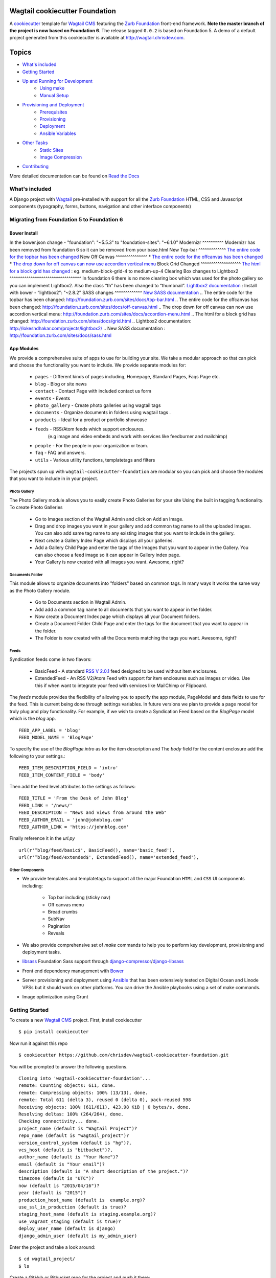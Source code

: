 Wagtail cookiecutter Foundation
================================

.. image:: https://travis-ci.org/chrisdev/wagtail-cookiecutter-foundation.svg?branch=master
   :target: http://travis-ci.org/chrisdev/wagtail-cookiecutter-foundation

A cookiecutter_ template for `Wagtail CMS`_ featuring the `Zurb Foundation`_ 
front-end framework. **Note the master branch of the project is now based on Foundation 6**.
The release tagged ``0.0.2`` is based on Foundation 5.  
A demo of a default project generated from this cookiecutter is available at http://wagtail.chrisdev.com.


.. figure:: http://i.imgur.com/vNRQDGj.gif
   :alt: Wagtail Cookiecutter Foundation


Topics
======

- `What's included`_
- `Getting Started`_
- `Up and Running for Development`_
    - `Using make`_
    - `Manual Setup`_
- `Provisioning and Deployment`_
    - `Prerequisites`_
    - `Provisioning`_
    - `Deployment`_
    - `Ansible Variables`_
-  `Other Tasks`_
    - `Static Sites`_
    - `Image Compression`_
-  `Contributing`_

More detailed documentation can be found on `Read the Docs`_ 

What's included
----------------
A Django project with Wagtail_ pre-installed with support for all the
`Zurb Foundation`_ HTML, CSS and Javascript components (typography, forms, buttons,
navigation and other interface components)

.. _cookiecutter: https://github.com/audreyr/cookiecutter
.. _`Wagtail CMS`: https://wagtail.io
.. _`Zurb Foundation`: https://foundation.zurb.com
.. _`Read the Docs`: http://wagtail-cookiecutter-foundation.readthedocs.org/en/latest/ 

Migrating from Foundation 5 to Foundation 6
-------------------------------------------
Bower Install
^^^^^^^^^^^^^^
In the bower.json change - "foundation": "~5.5.3"  to "foundation-sites": "~6.1.0"
Modernizr
^^^^^^^^^^
Modernizr has been removed from foundation 6 so it can be removed from your base.html
New Top-bar
^^^^^^^^^^^^^
`The entire code for the topbar has been changed`_
New Off Canvas
^^^^^^^^^^^^^^^
* `The entire code for the offcanvas has been changed`_
* `The drop down for off canvas can now use accordion vertical menu`_
Block Grid Changed
^^^^^^^^^^^^^^^^^^^
`The html for a block grid has changed`_ : eg. medium-block-grid-4 to medium-up-4
Clearing Box changes to Lightbox2
^^^^^^^^^^^^^^^^^^^^^^^^^^^^^^^^^^
In foundation 6 there is no more clearing box which was used for the photo gallery so you can implement Lightbox2. Also the class “th” has been changed to “thumbnail”.
`Lightbox2 documentation`_ : Install with bower - “lightbox2": "~2.8.2"
SASS changes
^^^^^^^^^^^^^
`New SASS documentation`_
.. _`The entire code for the topbar has been changed`: http://foundation.zurb.com/sites/docs/top-bar.html
.. _`The entire code for the offcanvas has been changed`: http://foundation.zurb.com/sites/docs/off-canvas.html
.. _`The drop down for off canvas can now use accordion vertical menu`: http://foundation.zurb.com/sites/docs/accordion-menu.html
.. _`The html for a block grid has changed`: http://foundation.zurb.com/sites/docs/grid.html
.. _`Lightbox2 documentation`: http://lokeshdhakar.com/projects/lightbox2/
.. _`New SASS documentation` : http://foundation.zurb.com/sites/docs/sass.html

App Modules
^^^^^^^^^^^^
We provide a comprehensive suite of apps to use for building your site.
We take  a modular approach so that can pick and choose the functionality you
want to include. We provide separate modules for:

    - ``pages`` - Different kinds of pages including, Homepage, Standard Pages, Faqs Page etc.
    - ``blog`` - Blog or site news
    - ``contact`` - Contact Page with included contact us form 
    - ``events`` - Events
    - ``photo_gallery`` - Create photo galleries using wagtail tags
    - ``documents`` - Organize documents in folders using wagtail tags .
    - ``products`` - Ideal for a product or portfolio showcase
    - ``feeds`` - RSS/Atom feeds which support enclosures. 
        (e.g image and video embeds and work with services like feedburner and mailchimp)
    - ``people`` - For the people in your organization or team. 
    - ``faq`` - FAQ and answers.
    - ``utils`` - Various utility functions, templatetags and filters

The projects spun up with ``wagtail-cookiecutter-foundation`` are modular  
so you can pick and choose the modules that you want to include in  in your project.

Photo Gallery
""""""""""""""
The Photo Gallery module allows you to easily create Photo Galleries for your site
Using the built in tagging functionality.  To create Photo Galleries  

    * Go to Images section of the Wagtail Admin and click on Add an Image.

    * Drag and drop images you want in your gallery and add common tag 
      name to all the uploaded Images.  You can also add same tag name 
      to any existing images that you want to include in the gallery.

    * Next create a Gallery Index Page which displays all your galleries.

    * Add a Gallery Child Page and enter the tags of the Images that you want
      to appear in the Gallery. You can also choose a feed image so it can appear
      in Gallery index page.

    * Your Gallery is now created with all images you want. Awesome, right?

Documents Folder 
""""""""""""""""""
This module allows to organize documents into "folders" based on common tags.  
In many ways It works the same way as the Photo Gallery module. 

    * Go to Documents section in Wagtail Admin.

    * Add add a common tag name to all documents that you want to appear in the folder. 

    * Now create a Document Index page which displays all your Document folders.

    * Create a Document Folder Child Page and enter the tags for the document that you
      want to appear in the folder. 

    * The Folder is now created with all the Documents matching the tags you want.
      Awesome, right?

.. _Wagtail: https://wagtail.io
.. _`Wagtail Demo Project`: https://github.com/torchbox/wagtaildemo

Feeds 
"""""""
Syndication feeds come in two flavors:

 - BasicFeed -  A standard `RSS V 2.0.1`_ feed designed to be used without 
   item enclosures.

 - ExtendedFeed - An RSS V2/Atom Feed with support for item  
   enclosures such as images or video. Use this if when want to integrate your
   feed with services like MailChimp or Flipboard.

The `feeds`  module provides the flexibility of allowing you to specify the app
module, PageModel and data fields to use for the feed. This is current being
done through settings variables. In future versions we plan to provide a page
model for truly plug and play functionality. For example, if we wish to create
a Syndication Feed based on the `BlogPage` model which is the `blog` app.  ::

    FEED_APP_LABEL = 'blog'
    FEED_MODEL_NAME = 'BlogPage'

To specify the use of the `BlogPage.intro` as for the item description and 
The `body` field for the content enclosure add the following to your
settings.::

    FEED_ITEM_DESCRIPTION_FIELD = 'intro'
    FEED_ITEM_CONTENT_FIELD = 'body'

Then add the feed level attributes to the settings as follows: ::

    FEED_TITLE = 'From the Desk of John Blog'
    FEED_LINK = '/news/'
    FEED_DESCRIPTION = "News and views from around the Web"
    FEED_AUTHOR_EMAIL = 'john@johnblog.com'
    FEED_AUTHOR_LINK = 'https://johnblog.com'

Finally reference it in the `url.py` ::

    url(r'^blog/feed/basic$', BasicFeed(), name='basic_feed'),
    url(r'^blog/feed/extended$', ExtendedFeed(), name='extended_feed'),

.. _`RSS V 2.0.1` : http://cyber.law.harvard.edu/rss/rss.html

Other Components
"""""""""""""""""
- We provide templates and templatetags to support all the major Foundation ``HTML`` 
  and ``CSS`` UI components including:

    - Top bar including (sticky nav)
    - Off canvas menu
    - Bread crumbs
    - SubNav
    - Pagination
    - Reveals  

- We also provide comprehensive set of  `make` commands to  help you to  perform
  key development, provisioning and deployment tasks.

- libsass_ Foundation Sass support through `django-compressor`_/`django-libsass`_

- Front end dependency management with Bower_ 
  
- Server provisioning and deployment using Ansible_ that has been extensively tested on
  Digital Ocean and Linode VPSs but it should work on other 
  platforms. You can drive the Ansible playbooks using a set of make commands.

- Image optimization using Grunt

.. _`torchbox/wagtail base box`: https://github.com/torchbox/vagrant-wagtail-base
.. _Ansible: http://www.ansible.com/home
.. _libsass: https://github.com/sass/libsass
.. _django-compressor: https://github.com/sass/libsass
.. _django-libsass: https://github.com/torchbox/django-libsass
.. _Bower: http://bower.io
.. _Gulp: https://gulpjs.com
.. _Grunt: https://gruntjs.com

Getting Started
----------------

To create a new `Wagtail CMS`_ project. First, install cookiecutter ::

    $ pip install cookiecutter

Now run it against this repo ::

    $ cookiecutter https://github.com/chrisdev/wagtail-cookiecutter-foundation.git

You will be prompted to answer the following questions. ::

    Cloning into 'wagtail-cookiecutter-foundation'...
    remote: Counting objects: 611, done.
    remote: Compressing objects: 100% (13/13), done.
    remote: Total 611 (delta 3), reused 0 (delta 0), pack-reused 598
    Receiving objects: 100% (611/611), 423.98 KiB | 0 bytes/s, done.
    Resolving deltas: 100% (264/264), done.
    Checking connectivity... done.
    project_name (default is "Wagtail Project")?
    repo_name (default is "wagtail_project")?
    version_control_system (default is "hg")?,
    vcs_host (default is "bitbucket")?,
    author_name (default is "Your Name")?
    email (default is "Your email")?
    description (default is "A short description of the project.")?
    timezone (default is "UTC")?
    now (default is "2015/04/16")?
    year (default is "2015")?
    production_host_name (default is  example.org)?
    use_ssl_in_production (default is true)?
    staging_host_name (default is staging.example.org)?
    use_vagrant_staging (default is true)?
    deploy_user_name (default is django)
    django_admin_user (default is my_admin_user)    

Enter the project and take a look around::

    $ cd wagtail_project/
    $ ls

Create a GitHub or Bitbucket repo for the project and push it there::

    $ git init
    $ git add .
    $ git commit -m "first awesome commit"
    $ git remote add origin git@github.com:cclarke/my_site.git
    $ git push -u origin master


Up and Running for Development
-------------------------------

Before you start ensure that you've installed and got the following working.

    * pip
    * virtualenv/pyvenv/virtualenvwrapper
    * PostgreSQL
    * node, npm and git and bower

The easiest way to get started is to use the built in ``make`` commands.

Using make
^^^^^^^^^^

Your project contains a Makefile that allows you to setup your development 
environment with a single command. To do this run ::

  make all

This command will create your project's virtual environment, 
install all pip dependencies,  create
the development database, run migrations and load initial data to database,
install front-end dependencies and finally start the development server 
for you. Awesome, right?

You can access your site at ``http://localhost:8000``. The Admin 
back-end is available at ``http://localhost:8000/admin/``.
The default Admin username is *admin* and The default Admin password is
*admin123*

The make command available for development are discussed in more detail below.

virtualenv
"""""""""""
Create the virtualenv for the project. ::

  make virtualenv

The virtual environment is located in your project's ``venv`` directory.

requirements
"""""""""""""
Install the requirements to the virtualenv ::

  make requirements 

db
"""
Create a PostgreSQL database for the project. It will have the same name as the
project ::

  make db 

migrate
""""""""
Run the migrations ::

  make migrate 


initial_data
""""""""""""
Populate the site with initial page structure. ::

  make initial_data 

bower
"""""
Install all front-end dependencies with bower i.e `foundation`, `bxslider` and 
`font-awesome` ::

  make bower 

runserver
"""""""""
Start the standard Django dev server. ::

   make runserver

livereload
""""""""""
Start Server with livereload functionality. Uses the excellent 
`python-livereload`_ library. ::

    make livereload

.. _python-livereload: https://github.com/lepture/python-livereload   

test
""""
Run your unit tests.::  

  make test

func_test
"""""""""
Run your functional tests. ::

    make func_test



Manual Setup 
^^^^^^^^^^^^^
You can also set up your development environment manually.
Firstly, start your command shell and change to the new project's directory.
So on Linux or OS X ::

   cd project_repo
    
Next create an virtual environment for the project   
On Linux/Mac OSX ::

  pyvenv venv

On Windows ::

   c:\Python34\python -m venv myenv

If you are not using Python 3.3 or later ``pyvenv`` is not bundled with your
Python distribution and you need to install the ``virtualenv`` package to  
get the virtual environments working. ::

      pip install virtualenv
      virtualenv venv

In this regard, you may find the  virtualenvwrapper_ package useful as it 
provides a number of commands and utilities which makes working with virtual
environments much more pleasant. It also places all your virtual environments
in one place.

To install (make sure virtualenv is already installed) ::

    pip install virtualenvwrapper
    export WORKON_HOME=~/Envs
    source /usr/local/bin/virtualenvwrapper.sh
    mkvirtualenv venv

On Windows ::

    pip install virtualenvwrapper-win
    mkvirtualenv venv

.. _virtualenvwrapper: http://virtualenvwrapper.readthedocs.org/en/latest/index.html

Once your virtual environment is setup activate it on Linux/Mac OSX :: 

   source venv/bin/activate

On Windows ::

   venv/Scripts/activate.bat

Using Virtualenvwrapper ::

   workon venv

Install the dependencies for the project using ``pip`` ::

  pip install -r requirements/dev.txt


Create the database and run migrations. Remember this cookiecutter requires
``PostgreSQL`` so you need to install it before you can continue. ::

    createdb my_site
    ./manage.py migrate

``wagtail-cookiecutter-foundation`` comes with some pages already created for your
convenience including the homepage with a working ``bx_slider`` slideshow, 
contact page, events and news/blog pages. To generate these pages run ::

  /manage.py load_initial_data
  
The default Admin username is *admin*.  The default Admin password is *admin123*

This cookiecutter also has front-end dependencies for Foundation, 
Font-Awesome etc and bx_slider. We use bower_ 
for front-end dependency management. To install the required front-end 
dependencies use: ::

   cd project_repo
   bower install`

This will install the supported version of `Zurb Foundation`_, `Font
Awesome`_ , bxSlider_ and Grunt as well as their dependencies.

  ..  _bower: http://bower.io
  ..  _bxSlider: http://bxslider.com
  ..  _`Font Awesome`: http://fontawesome.io 

  
Finally start the development server ::

  ./manage.py runserver

Your site is now accessible at ``http://localhost:8000``,
with the admin backend available at ``http://localhost:8000/admin/``.
The default Admin username is *admin*.  The default Admin password is *admin123*

.. _Nodejs: https://nodejs.org/


Provisioning and Deployment
----------------------------

You project comes with a suite of Ansible_ playbooks to
support the provisioning your servers and deploying changes to production and
staging.  We also support the creation of a Vagrant_ based staging server so you
can "stage" your site locally and tweak and experiment with different
deployment configurations.  To keep things simple we assume that all your
application components i.e.  ``Django``, ``PostgreSQL``, ``redis`` and so on
are all deployed on a single server.  
However, it is a relatively straightforward
procedure to tweak the playbooks to support more complex provisioning
scenarios. In this way, you can support for example, separate database server,
multiple upstream ``wsgi`` servers and so on.  Indeed, you easily tweak the
``Vagrantfile`` located at ``project_repo/ansible/Vagrantfile`` to experiment with
and test these more complex provisioning scenarios. on.

.. _Vagrant: https://docs.vagrantup.com/v2/

Prerequisites
^^^^^^^^^^^^^^^
To reiterate you need to have the following already installed
    * Python 2.7/3.5
    * pip
    * virtualenv/pyvenv/virtualenvwrapper
    * PostgreSQL
    * VirtualBox or VMWare/Vagrant (required for vagrant staging)
    * Ansible
    * node, npm and git and bower

Next, you need to place a copy of your `ssh` public 
key in the `keystore` directory located in `ansible/{{repo_name}}_keystore`  
and rename it a `authorized_keys`. Remember to add the ssh keys of 
any team members that you want to run the provisioning and deployment tasks.

Also if you want to use SSL then you need to ensure that you also have  
the following key files in the ``keystore`` directory:

    * The private key for your site
    * The bundled SSL certificate obtained from the CA which contains the 
      root and intermediate certificates along with your domains certificate.
      In some cases, these may not be bundled but provided separately in which
      case you must consult your CA's documentation on how to build your own
      bundle.
    * The CA's bundled root and intermediate certificate. This is used to
      support `certificate pinning`_.

In case you were wondering, the generated ``.gitignore`` or ``.hgignore`` will
exclude any of  the files in the ``keystore`` from your VCS repository.
However, you should always double check to ensure that your secrets are not
accidentally checked into a remote VCS repo.

Alternatively, may wish to consider the use the `Ansible Vault`_ to keep you
secrets safe

.. _`certificate pinning`: https://www.owasp.org/index.php/Certificate_and_Public_Key_Pinning
.. _`Ansible Vault`: http://docs.ansible.com/ansible/playbooks_vault.html 

Next, examine the generated `ansible/group_vars/all` file and replace 
the following to match your SSL key files ::

    ssl_private_key: your_ssl_private_key_file
    ssl_cert:  your_ssl_certificate_bundle_fie¬
    ca_cert: comodo.pem_file

Finally, must also ensure you that you provide values for the following entries 
in  your `ansible/host_vars/{{production_host_name}}` file ::

    SECRET_KEY: your_django_secret_key 
    DJANGO_ADMIN: django_admim_user_name 
    DJANGO_ADMIN: your_django_admin_password
    DB_PASSWD: your_db_password 
    DB_HOST: localhost
    EMAIL_HOST: 'your_email_server'
    EMAIL_FROM: 'your_email_from_address'
    EMAIL_USER: 'email_user'
    EMAIL_PASSWD: 'email_passwd'
    GOOGLE_TRACKING_ID: 'your_google_tracking_id

Provisioning
^^^^^^^^^^^^^

The provisioning playbooks will:

  - Create a deployment user and download the public key of this user to the
    ``keystore`` directory.  This can then be used as a 
    deployment key for services like github.com, bitbucket.org, etc.
  - Install all the required Linux packages ans libraries on the server.
  - Setup basic security  on the Linux box using `UFW Firewall`_ and 
    `fail2ban`_.
  - Install and configure PostgresSQL. 
  - Install and configure Redis and ElasticSearch.
  - Clone the project's VCS repository, setup a virtual environment 
    and install all python dependencies
  - Configure and install a Celery worker process
  - Install and configure Nginx and setup a VCS for you site 

.. _`UFW Firewall`: https://help.ubuntu.com/community/UFW  
.. _fail2ban: http://www.fail2ban.org/wiki/index.php/Main_Page 

Creating a Deployment User
""""""""""""""""""""""""""
The first thing that you must do is to create a deployment user.
To create the deploy user for the production ::

    make deploy_user

This will create the deploy user for the production server. For staging run ::

    make deploy_user DEPLOY_ENV=staging

If you want to use the Vagrant based staging server first ensure that the 
Vagrant VM is running ::

    cd /my_project/ansible
    vagrant up

Then create the deployment user return to the project root and run:: 

    make deploy_user DEPLOY_ENV=vagrant

When prompted for the password, enter "vagrant".

If you get the following error ::

    fatal: [staging.example.org] => {'msg': 'FAILED: Authentication failed.', 'failed': True}``

You may have to remove the entry (IP Address 192.168.33.10) for the staging
server from your ``~/.ssh/known_hosts`` file.

In addition,  to creating the deploy user, this make command will 
download the RSA ``ssh`` public key for the deployment user into your project's
``keystore`` directory so you can use it as a deployment key on sites 
like github.com or bitbucket.org  

Other Provisioning Task
"""""""""""""""""""""""
Once the deployment user has been created and the deployment keys added to
your VCS repository, you can now run the other provisioning tasks. To provision 
the production server ::

    make provision

For the staging server run ::

    make provision DEPLOY_ENV=staging

To provision the Vagrant based staging server run ::

    make provision DEPLOY_ENV=vagrant

At the end of the process you should be able to navigate to the
host URL to view the site and access the Admin using the password specified
in. ::

    DJANGO_ADMIN: django_admim_user_name 
    DJANGO_ADMIN: your_django_admin_password

Deployment
^^^^^^^^^^
Once you have provisioned your site. Deploying you changes is really simple.
To deploy to production run: ::

    make deploy 

For staging run ::

    make deploy_user DEPLOY_ENV=staging

and for a Vagrant based staging server ::

    make deploy_user DEPLOY_ENV=staging

Other Tasks
-----------

Static Sites
^^^^^^^^^^^^^

You can use `make` to generate a static site from the project. The static site
will be in a folder `static_build`.  The command will ensure that all static
assets and media required for the site to perform correctly are copied to the 
build folder ::

    make static_site

Image Compression
^^^^^^^^^^^^^^^^^^

To compress images used in project's made with this cookiecutter run: ::

  grunt imagemin

You can also use make to run the above task ::

   make compress_images


Ansible Variables
-----------------

Group Variables
^^^^^^^^^^^^^^^^

===============     ====================================================
Variable            Explanation
===============     ====================================================
project_repo        URL of the source code repository
                    ssh://hg@bitbucket.org/chrisdev/wagtail_project
virtualenvs_dir     Defaults to /home/django/virtualenvs/
sites_dir           Where all your project's live on the 
                    remote server. Defaults to /usr/local/sites
nginx_root_dir      Defaults to /etc/nginx/sites-available
gunicorn            127.0.0.1:2015
deploy_user         Defaults to django
redis_version       The version of redis to install. Defaults to 2.8.19
keystore_path       Place all your 
                    public keys and other secrets here. 
                    Defaults to repo_name/ansible/repo_name_keystore 
vcs                 Your Version control system of choice 
                    *hg* - mecurial 
                    *git* - git
===============     ====================================================

Host Variables
^^^^^^^^^^^^^^^^

======================  ====================================================
Variable                Explanation
======================  ====================================================
use_ssl                 True
ssl_key_file            For example ``example.org.key``
ssl_cert_bundle         The "bundled" certificate ``bundle.example.org.crt``
SECRET_KEY              The Django secret key. Generate a new key especially
                        if this is going to be a production deployment
DJANGO_SETTINGS_MODULE  Defaults to ``wagtail_project.settings.production``
HOST_NAME               This is will be set to  as the ``server_name``
                        in the nginx virtualhost.
DB_USER                 Defaults to django
DJANGO_ADMIN:           django_admim_user_name 
DJANGO_ADMIN:           your_django_admin_password
DB_PASSWD               The database password you must set a value for this 
DB_HOST                 Defaults to ``localhost``
DB_NAME                 The name of the database used in production 
                        Defaults to cookiecutter.repo_name_db 
EMAIL_HOST              The SMTP email host name e.g. ``smtp.mandrillapp.com``
EMAIL_FROM              support@chrisdev.com
EMAIL_USER              The email user 
EMAIL_PASSWD            The email password 
======================  ====================================================

Contributing
------------

Contributions are always welcome to improve this project. If you think you've found a bug or are interested in contributing fork this project and send the pull request. After review, your pull request will be merged. We are always happy to receive pull requests. If you identify any issue, please raise it in the issues section.

.. end-here
